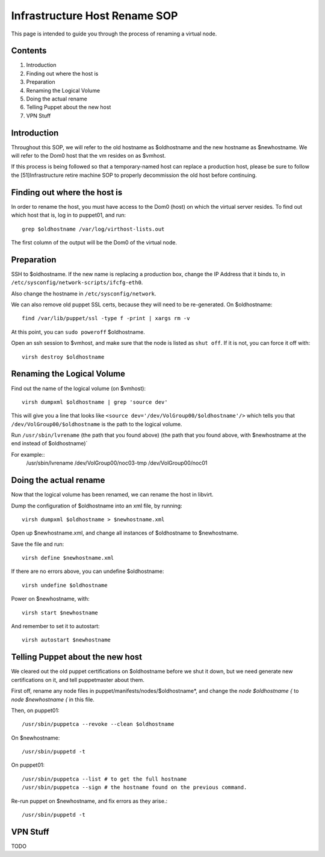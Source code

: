 .. title: Infrastructure Host Rename SOP
.. slug: infra-host-rename
.. date: 2011-10-03
.. taxonomy: Contributors/Infrastructure

==============================
Infrastructure Host Rename SOP
==============================

This page is intended to guide you through the process of renaming a
virtual node.

Contents
========

1. Introduction
2. Finding out where the host is
3. Preparation
4. Renaming the Logical Volume
5. Doing the actual rename
6. Telling Puppet about the new host
7. VPN Stuff

Introduction
============

Throughout this SOP, we will refer to the old hostname as $oldhostname and
the new hostname as $newhostname. We will refer to the Dom0 host that the
vm resides on as $vmhost.

If this process is being followed so that a temporary-named host can
replace a production host, please be sure to follow the [51]Infrastructure
retire machine SOP to properly decommission the old host before
continuing.

Finding out where the host is
=============================

In order to rename the host, you must have access to the Dom0 (host) on
which the virtual server resides. To find out which host that is, log in
to puppet01, and run::

  grep $oldhostname /var/log/virthost-lists.out

The first column of the output will be the Dom0 of the virtual node.

Preparation
===========

SSH to $oldhostname. If the new name is replacing a production box, change
the IP Address that it binds to, in ``/etc/sysconfig/network-scripts/ifcfg-eth0``.

Also change the hostname in ``/etc/sysconfig/network``.

We can also remove old puppet SSL certs, because they will need to be
re-generated. On $oldhostname::

  find /var/lib/puppet/ssl -type f -print | xargs rm -v

At this point, you can ``sudo poweroff`` $oldhostname.

Open an ssh session to $vmhost, and make sure that the node is listed as
``shut off``. If it is not, you can force it off with::

  virsh destroy $oldhostname

Renaming the Logical Volume
============================
Find out the name of the logical volume (on $vmhost)::

  virsh dumpxml $oldhostname | grep 'source dev'

This will give you a line that looks like ``<source
dev='/dev/VolGroup00/$oldhostname'/>`` which tells you that
``/dev/VolGroup00/$oldhostname`` is the path to the logical volume.

Run ``/usr/sbin/lvrename`` (the path that you found above) (the path that you
found above, with $newhostname at the end instead of $oldhostname)`

For example::
  /usr/sbin/lvrename /dev/VolGroup00/noc03-tmp /dev/VolGroup00/noc01

Doing the actual rename
=======================
Now that the logical volume has been renamed, we can rename the host in
libvirt.

Dump the configuration of $oldhostname into an xml file, by running::

  virsh dumpxml $oldhostname > $newhostname.xml

Open up $newhostname.xml, and change all instances of $oldhostname to
$newhostname.

Save the file and run::

  virsh define $newhostname.xml

If there are no errors above, you can undefine $oldhostname::

  virsh undefine $oldhostname

Power on $newhostname, with::

  virsh start $newhostname

And remember to set it to autostart::

  virsh autostart $newhostname

Telling Puppet about the new host
=================================
We cleared out the old puppet certifications on $oldhostname before we
shut it down, but we need generate new certifications on it, and tell
puppetmaster about them.

First off, rename any node files in puppet/manifests/nodes/$oldhostname*,
and change the `node $oldhostname {` to `node $newhostname {` in this
file.

Then, on puppet01::

  /usr/sbin/puppetca --revoke --clean $oldhostname

On $newhostname::

  /usr/sbin/puppetd -t

On puppet01::

  /usr/sbin/puppetca --list # to get the full hostname
  /usr/sbin/puppetca --sign # the hostname found on the previous command.

Re-run puppet on $newhostname, and fix errors as they arise.::

  /usr/sbin/puppetd -t

VPN Stuff
=========

TODO

